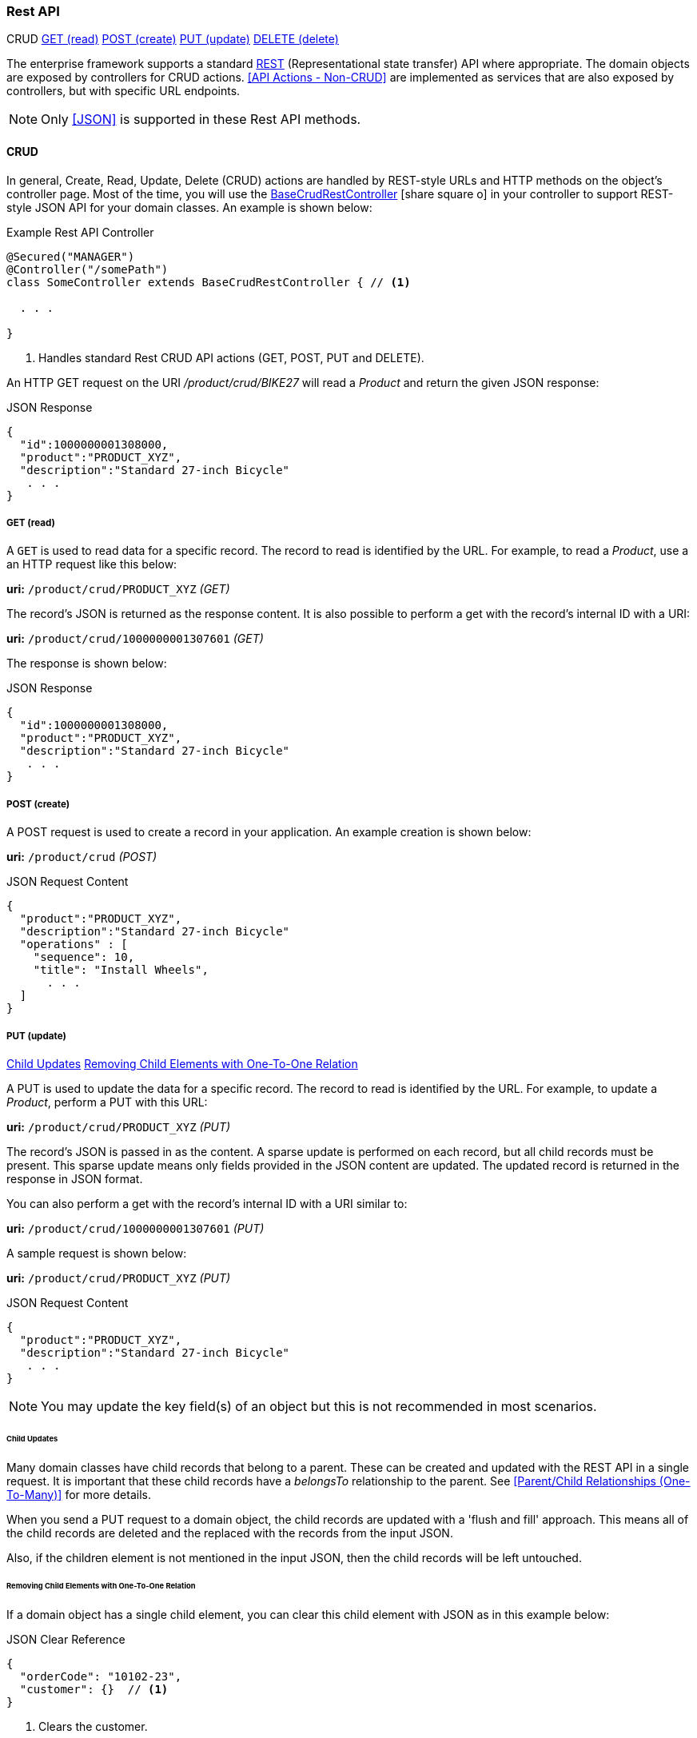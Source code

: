 
=== Rest API

ifeval::["{backend}" != "pdf"]

[inline-toc-header]#CRUD#
[inline-toc]#<<GET (read)>>#
[inline-toc]#<<POST (create)>>#
[inline-toc]#<<PUT (update)>>#
[inline-toc]#<<DELETE (delete)>>#

endif::[]


The enterprise framework supports a standard
http://en.wikipedia.org/wiki/Representational_state_transfer[REST^]
(Representational state transfer) API where appropriate.  The domain objects are exposed
by controllers for CRUD actions.  <<API Actions - Non-CRUD>> are implemented as services that are also
exposed by controllers, but with specific URL endpoints.

NOTE: Only <<JSON>> is supported in these Rest API methods.

==== CRUD

In general, Create, Read, Update, Delete (CRUD) actions are handled by REST-style URLs and
HTTP methods on the object's controller page. Most of the time, you will use the
link:groovydoc/org/simplemes/eframe/controller/BaseCrudRestController.html[BaseCrudRestController^]
icon:share-square-o[role="link-blue"]
in your controller to support REST-style JSON API for your domain classes.  An example is shown below:

[source,groovy]
.Example Rest API Controller
----
@Secured("MANAGER")
@Controller("/somePath")
class SomeController extends BaseCrudRestController { // <1>

  . . .

}
----
<1> Handles standard Rest CRUD API actions (GET, POST, PUT and DELETE).



An HTTP GET request on the URI _/product/crud/BIKE27_  will read a _Product_ and return the
given JSON response:

[source,json]
.JSON Response
----
{
  "id":1000000001308000,
  "product":"PRODUCT_XYZ",
  "description":"Standard 27-inch Bicycle"
   . . .
}
----


===== GET (read)

A `GET` is used to read data for a specific record.  The record to read is identified by the URL.
For example, to read a _Product_, use a an HTTP request like this below:

*uri:* `/product/crud/PRODUCT_XYZ`  _(GET)_

The record's JSON is returned as the response content.  It is also possible to perform a get with
the record's internal ID with a URI:

*uri:* `/product/crud/1000000001307601` _(GET)_

The response is shown below:

[source,json]
.JSON Response
----
{
  "id":1000000001308000,
  "product":"PRODUCT_XYZ",
  "description":"Standard 27-inch Bicycle"
   . . .
}
----

===== POST (create)

A POST request is used to create a record in your application.  An example creation is shown below:

*uri:* `/product/crud`  _(POST)_

[source,json]
.JSON Request Content
----
{
  "product":"PRODUCT_XYZ",
  "description":"Standard 27-inch Bicycle"
  "operations" : [
    "sequence": 10,
    "title": "Install Wheels",
      . . .
  ]
}
----


===== PUT (update)

ifeval::["{backend}" != "pdf"]

[inline-toc]#<<Child Updates>>#
[inline-toc]#<<Removing Child Elements with One-To-One Relation>>#

endif::[]



A PUT is used to update the data for a specific record.  The record to read is identified by the URL.
For example, to update a _Product_, perform a PUT with this URL:

*uri:* `/product/crud/PRODUCT_XYZ` _(PUT)_

The record's JSON is passed in as the content.  A sparse update is performed on each record,
but all child records must be present. This sparse update means only fields provided in the JSON
content are updated.  The updated record is returned in the response in JSON format.

You can also perform a get with the record's internal ID with a URI similar to:

*uri:* `/product/crud/1000000001307601` _(PUT)_

A sample request is shown below:

*uri:* `/product/crud/PRODUCT_XYZ`  _(PUT)_

[source,json]
.JSON Request Content
----
{
  "product":"PRODUCT_XYZ",
  "description":"Standard 27-inch Bicycle"
   . . .
}
----

NOTE: You may update the key field(s) of an object but this is not recommended in most scenarios.



====== Child Updates

Many domain classes have child records that belong to a parent.  These can be created and updated
with the REST API in a single request. It is important that these child records have a _belongsTo_
relationship to the parent. See <<Parent/Child Relationships (One-To-Many)>> for more details.

When you send a PUT request to a domain object, the child records are
updated with a 'flush and fill' approach.  This means all of the child records are deleted
and the replaced with the records from the input JSON.

Also, if the children element is not mentioned in the input JSON, then the child records
will be left untouched.


====== Removing Child Elements with One-To-One Relation

If a domain object has a single child element, you can clear this child element with JSON as in
this example below:

[source,json]
.JSON Clear Reference
----
{
  "orderCode": "10102-23",
  "customer": {}  // <1>
}
----
<1> Clears the customer.

This assumes the customer is part of the order with a _hasOne_ relationship.  This will
remove the customer from the order and delete it from the database.

===== DELETE (delete)

A `DELETE` HTTP method is used to remove entire records from the database.  The record to delete
is identified by the URL. An example delete is shown below:


*uri:* `/product/crud/PRODUCT_XYZ` _(DELETE)_

NOTE: The response code for a successful delete is 204 (successful, no content).




